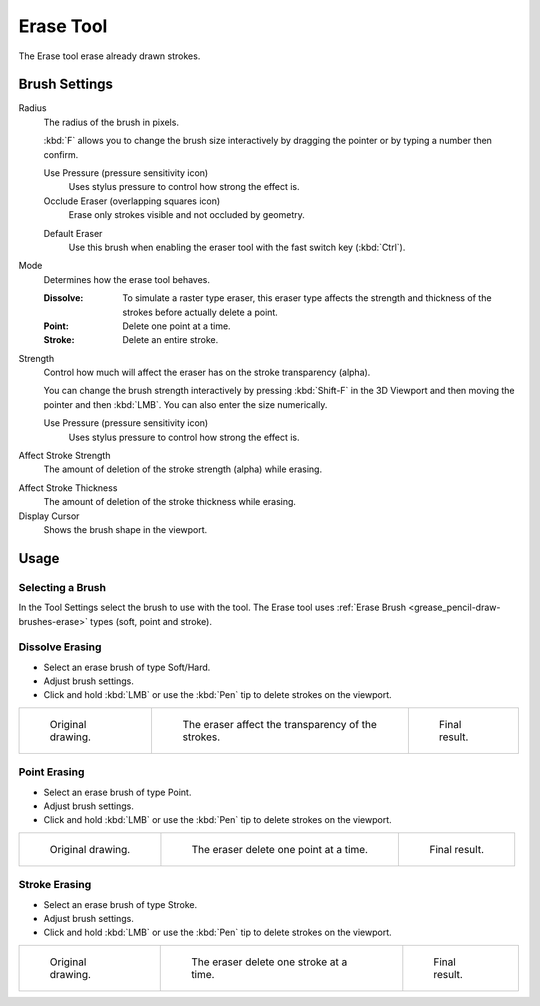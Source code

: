 .. _tool-grease-pencil-draw-erase:

**********
Erase Tool
**********

.. reference::

   :Mode:      Draw Mode
   :Tool:      :menuselection:`Toolbar --> Erase`

The Erase tool erase already drawn strokes.


Brush Settings
==============

Radius
   The radius of the brush in pixels.

   :kbd:`F` allows you to change the brush size interactively by dragging the pointer or
   by typing a number then confirm.

   Use Pressure (pressure sensitivity icon)
      Uses stylus pressure to control how strong the effect is.
   Occlude Eraser (overlapping squares icon)
      Erase only strokes visible and not occluded by geometry.

   .. _bpy.types.BrushGpencilSettings.use_default_eraser:

   Default Eraser
      Use this brush when enabling the eraser tool with the fast switch key (:kbd:`Ctrl`).


.. _bpy.types.BrushGpencilSettings.eraser_mode:

Mode
   Determines how the erase tool behaves.

   :Dissolve:
      To simulate a raster type eraser, this eraser type
      affects the strength and thickness of the strokes before actually delete a point.
   :Point:
      Delete one point at a time.
   :Stroke:
      Delete an entire stroke.

.. _bpy.types.BrushGpencilSettings.pen_strength:

Strength
   Control how much will affect the eraser has on the stroke transparency (alpha).

   You can change the brush strength interactively by pressing :kbd:`Shift-F`
   in the 3D Viewport and then moving the pointer and then :kbd:`LMB`.
   You can also enter the size numerically.

   .. _bpy.types.BrushGpencilSettings.use_strength_pressure:

   Use Pressure (pressure sensitivity icon)
      Uses stylus pressure to control how strong the effect is.

.. _bpy.types.BrushGpencilSettings.eraser_strength_factor:

Affect Stroke Strength
   The amount of deletion of the stroke strength (alpha) while erasing.

.. _bpy.types.BrushGpencilSettings.eraser_thickness_factor:

Affect Stroke Thickness
   The amount of deletion of the stroke thickness while erasing.

Display Cursor
   Shows the brush shape in the viewport.


Usage
=====

Selecting a Brush
-----------------

In the Tool Settings select the brush to use with the tool.
The Erase tool uses :ref:`Erase Brush <grease_pencil-draw-brushes-erase>` types (soft, point and stroke).


Dissolve Erasing
----------------

- Select an erase brush of type Soft/Hard.

- Adjust brush settings.

- Click and hold :kbd:`LMB` or use the :kbd:`Pen` tip to delete strokes on the viewport.

.. list-table::

   * - .. figure:: /images/grease-pencil_modes_draw_tools_erase_soft-01.png
          :width: 200px

          Original drawing.

     - .. figure:: /images/grease-pencil_modes_draw_tools_erase_soft-02.png
          :width: 200px

          The eraser affect the transparency of the strokes.

     - .. figure:: /images/grease-pencil_modes_draw_tools_erase_soft-03.png
          :width: 200px

          Final result.


Point Erasing
-------------

- Select an erase brush of type Point.

- Adjust brush settings.

- Click and hold :kbd:`LMB` or use the :kbd:`Pen` tip to delete strokes on the viewport.

.. list-table::

   * - .. figure:: /images/grease-pencil_modes_draw_tools_erase_point-01.png
          :width: 200px

          Original drawing.

     - .. figure:: /images/grease-pencil_modes_draw_tools_erase_point-02.png
          :width: 200px

          The eraser delete one point at a time.

     - .. figure:: /images/grease-pencil_modes_draw_tools_erase_point-03.png
          :width: 200px

          Final result.


Stroke Erasing
--------------

- Select an erase brush of type Stroke.

- Adjust brush settings.

- Click and hold :kbd:`LMB` or use the :kbd:`Pen` tip to delete strokes on the viewport.

.. list-table::

   * - .. figure:: /images/grease-pencil_modes_draw_tools_erase_stroke-01.png
          :width: 200px

          Original drawing.

     - .. figure:: /images/grease-pencil_modes_draw_tools_erase_stroke-02.png
          :width: 200px

          The eraser delete one stroke at a time.

     - .. figure:: /images/grease-pencil_modes_draw_tools_erase_stroke-03.png
          :width: 200px

          Final result.

